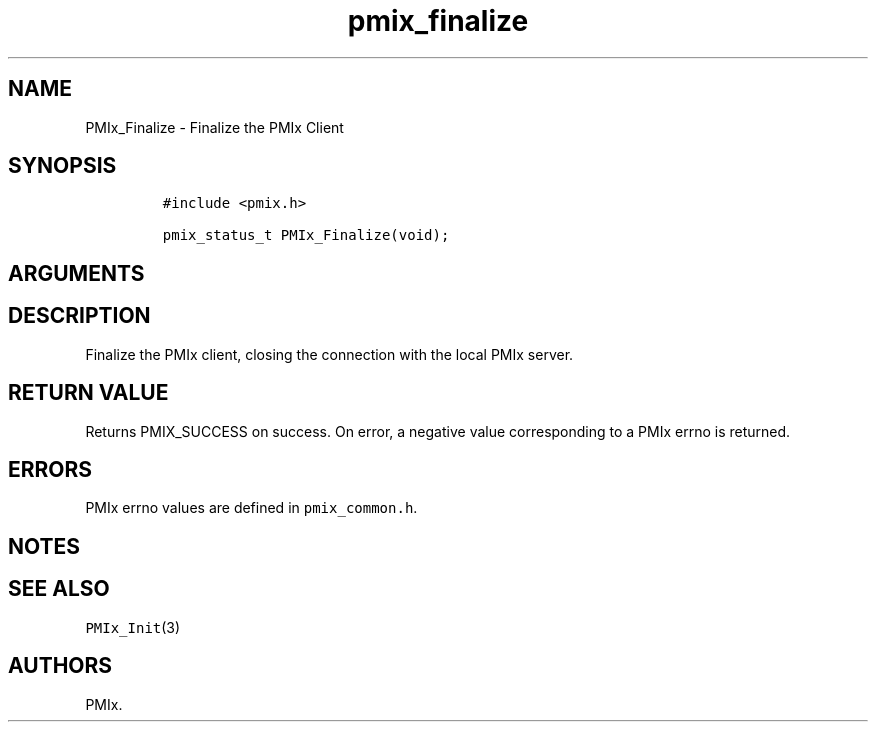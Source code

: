 .TH "pmix_finalize" "3" "2015\-10\-27" "PMIx Programmer\[aq]s Manual" "\@VERSION\@"
.SH NAME
.PP
PMIx_Finalize \- Finalize the PMIx Client
.SH SYNOPSIS
.IP
.nf
\f[C]
#include\ <pmix.h>

pmix_status_t\ PMIx_Finalize(void);
\f[]
.fi
.SH ARGUMENTS
.SH DESCRIPTION
.PP
Finalize the PMIx client, closing the connection with the local PMIx
server.
.SH RETURN VALUE
.PP
Returns PMIX_SUCCESS on success.
On error, a negative value corresponding to a PMIx errno is returned.
.SH ERRORS
.PP
PMIx errno values are defined in \f[C]pmix_common.h\f[].
.SH NOTES
.SH SEE ALSO
.PP
\f[C]PMIx_Init\f[](3)
.SH AUTHORS
PMIx.
